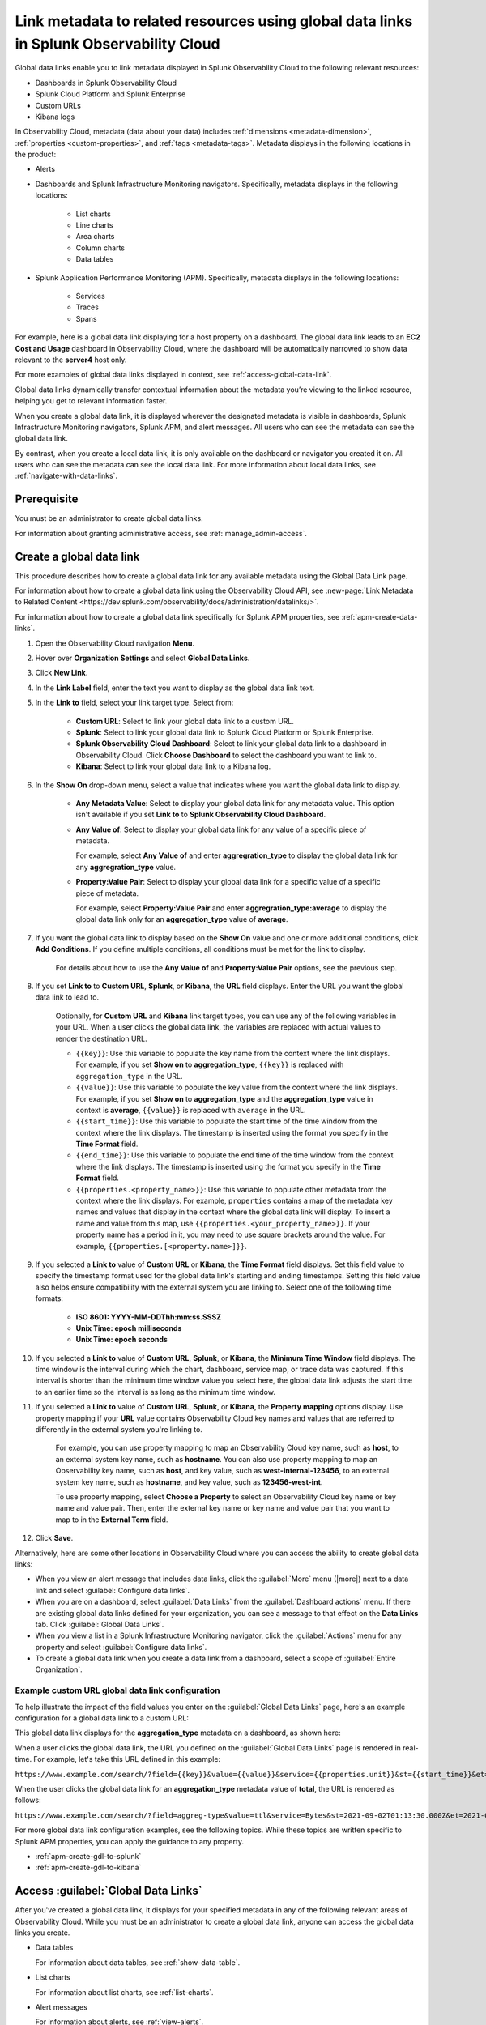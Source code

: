 .. _link-metadata-to-content:

**************************************************************************************************************
Link metadata to related resources using global data links in Splunk Observability Cloud
**************************************************************************************************************

.. meta::
   :description: You can link metadata to related resources in Splunk Observability Cloud by creating global data links. Global data links enable you to enrich charts and alert messages with links to useful contextual information.


Global data links enable you to link metadata displayed in Splunk Observability Cloud to the following relevant resources:

* Dashboards in Splunk Observability Cloud

* Splunk Cloud Platform and Splunk Enterprise

* Custom URLs

* Kibana logs

In Observability Cloud, metadata (data about your data) includes :ref:`dimensions <metadata-dimension>`, :ref:`properties <custom-properties>`, and :ref:`tags <metadata-tags>`. Metadata displays in the following locations in the product:

* Alerts

* Dashboards and Splunk Infrastructure Monitoring navigators. Specifically, metadata displays in the following locations:

   * List charts

   * Line charts

   * Area charts

   * Column charts

   * Data tables

* Splunk Application Performance Monitoring (APM). Specifically, metadata displays in the following locations:

   * Services

   * Traces

   * Spans

For example, here is a global data link displaying for a host property on a dashboard. The global data link leads to an :strong:`EC2 Cost and Usage` dashboard in Observability Cloud, where the dashboard will be automatically narrowed to show data relevant to the :strong:`server4` host only.

.. image:: /_images/admin/gdl-ec2-cost-and-usage.png
  :width: 100%
  :alt: This screenshot shows a data table displaying a global data link that leads to an EC2 Cost and Usage dashboard in Observability Cloud.

For more examples of global data links displayed in context, see :ref:`access-global-data-link`.

Global data links dynamically transfer contextual information about the metadata you’re viewing to the linked resource, helping you get to relevant information faster.

When you create a global data link, it is displayed wherever the designated metadata is visible in dashboards, Splunk Infrastructure Monitoring navigators, Splunk APM, and alert messages. All users who can see the metadata can see the global data link.

By contrast, when you create a local data link, it is only available on the dashboard or navigator you created it on. All users who can see the metadata can see the local data link. For more information about local data links, see :ref:`navigate-with-data-links`.


Prerequisite
================

You must be an administrator to create global data links.

For information about granting administrative access, see :ref:`manage_admin-access`.


.. _create-global-data-link:

Create a global data link
==============================

This procedure describes how to create a global data link for any available metadata using the Global Data Link page.

For information about how to create a global data link using the Observability Cloud API, see :new-page:`Link Metadata to Related Content <https://dev.splunk.com/observability/docs/administration/datalinks/>`.

For information about how to create a global data link specifically for Splunk APM properties, see :ref:`apm-create-data-links`.

#. Open the Observability Cloud navigation :strong:`Menu`.

#. Hover over :strong:`Organization Settings` and select :strong:`Global Data Links`.

#. Click :strong:`New Link`.

#. In the :strong:`Link Label` field, enter the text you want to display as the global data link text.

#. In the :strong:`Link to` field, select your link target type. Select from:

    - :strong:`Custom URL`: Select to link your global data link to a custom URL.

    - :strong:`Splunk`: Select to link your global data link to Splunk Cloud Platform or Splunk Enterprise.

    - :strong:`Splunk Observability Cloud Dashboard`: Select to link your global data link to a dashboard in Observability Cloud. Click :strong:`Choose Dashboard` to select the dashboard you want to link to.

    - :strong:`Kibana`: Select to link your global data link to a Kibana log.

#. In the :strong:`Show On` drop-down menu, select a value that indicates where you want the global data link to display.

    - :strong:`Any Metadata Value`: Select to display your global data link for any metadata value. This option isn't available if you set :strong:`Link to` to :strong:`Splunk Observability Cloud Dashboard`.

    - :strong:`Any Value of`: Select to display your global data link for any value of a specific piece of metadata.

      For example, select :strong:`Any Value of` and enter :strong:`aggregration_type` to display the global data link for any :strong:`aggregration_type` value.

    - :strong:`Property:Value Pair`: Select to display your global data link for a specific value of a specific piece of metadata.

      For example, select :strong:`Property:Value Pair` and enter :strong:`aggregration_type:average` to display the global data link only for an :strong:`aggregation_type` value of :strong:`average`.

#. If you want the global data link to display based on the :strong:`Show On` value and one or more additional conditions, click :strong:`Add Conditions`. If you define multiple conditions, all conditions must be met for the link to display.

    For details about how to use the :strong:`Any Value of` and :strong:`Property:Value Pair` options, see the previous step.

#. If you set :strong:`Link to` to :strong:`Custom URL`, :strong:`Splunk`, or :strong:`Kibana`, the :strong:`URL` field displays. Enter the URL you want the global data link to lead to.

    Optionally, for :strong:`Custom URL` and :strong:`Kibana` link target types, you can use any of the following variables in your URL. When a user clicks the global data link, the variables are replaced with actual values to render the destination URL.

    -  ``{{key}}``: Use this variable to populate the key name from the context where the link displays. For example, if you set :strong:`Show on` to :strong:`aggregation_type`, ``{{key}}`` is replaced with ``aggregation_type`` in the URL.

    -  ``{{value}}``: Use this variable to populate the key value from the context where the link displays. For example, if you set :strong:`Show on` to :strong:`aggregation_type` and the :strong:`aggregation_type` value in context is :strong:`average`, ``{{value}}`` is replaced with ``average`` in the URL.

    -  ``{{start_time}}``: Use this variable to populate the start time of the time window from the context where the link displays. The timestamp is inserted using the format you specify in the :strong:`Time Format` field.

    -  ``{{end_time}}``: Use this variable to populate the end time of the time window from the context where the link displays. The timestamp is inserted using the format you specify in the :strong:`Time Format` field.

    -  ``{{properties.<property_name>}}``: Use this variable to populate other metadata from the context where the link displays. For example, ``properties`` contains a map of the metadata key names and values that display in the context where the global data link will display. To insert a name and value from this map, use ``{{properties.<your_property_name>}}``. If your property name has a period in it, you may need to use square brackets around the value. For example, ``{{properties.[<property.name>]}}``.

#. If you selected a :strong:`Link to` value of :strong:`Custom URL` or :strong:`Kibana`, the :strong:`Time Format` field displays. Set this field value to specify the timestamp format used for the global data link's starting and ending timestamps. Setting this field value also helps ensure compatibility with the external system you are linking to. Select one of the following time formats:

    - :strong:`ISO 8601: YYYY-MM-DDThh:mm:ss.SSSZ`

    - :strong:`Unix Time: epoch milliseconds`

    - :strong:`Unix Time: epoch seconds`

#. If you selected a :strong:`Link to` value of :strong:`Custom URL`, :strong:`Splunk`, or :strong:`Kibana`, the :strong:`Minimum Time Window` field displays. The time window is the interval during which the chart, dashboard, service map, or trace data was captured. If this interval is shorter than the minimum time window value you select here, the global data link adjusts the start time to an earlier time so the interval is as long as the minimum time window.

#. If you selected a :strong:`Link to` value of :strong:`Custom URL`, :strong:`Splunk`, or :strong:`Kibana`, the :strong:`Property mapping` options display. Use property mapping if your :strong:`URL` value contains Observability Cloud key names and values that are referred to differently in the external system you're linking to.

    For example, you can use property mapping to map an Observability Cloud key name, such as :strong:`host`, to an external system key name, such as :strong:`hostname`. You can also use property mapping to map an Observability key name, such as :strong:`host`, and key value, such as :strong:`west-internal-123456`, to an external system key name, such as :strong:`hostname`, and key value, such as :strong:`123456-west-int`.

    To use property mapping, select :strong:`Choose a Property` to select an Observability Cloud key name or key name and value pair. Then, enter the external key name or key name and value pair that you want to map to in the :strong:`External Term` field.

#. Click :strong:`Save`.

Alternatively, here are some other locations in Observability Cloud where you can access the ability to create global data links:

- When you view an alert message that includes data links, click the :guilabel:`More` menu (|more|) next to a data link and select :guilabel:`Configure data links`.

- When you are on a dashboard, select :guilabel:`Data Links` from the :guilabel:`Dashboard actions` menu. If there are existing global data links defined for your organization, you can see a message to that effect on the :strong:`Data Links` tab. Click :guilabel:`Global Data Links`.

- When you view a list in a Splunk Infrastructure Monitoring navigator, click the :guilabel:`Actions` menu for any property and select :guilabel:`Configure data links`.

- To create a global data link when you create a data link from a dashboard, select a scope of :guilabel:`Entire Organization`.


.. _example-global-data-link-config:

Example custom URL global data link configuration
-------------------------------------------------------

To help illustrate the impact of the field values you enter on the :guilabel:`Global Data Links` page, here's an example configuration for a global data link to a custom URL:

.. image:: /_images/admin/gdl-create.png
  :width: 100%
  :alt: This screenshot shows the :guilabel:`Global Data Links` page populated with field values to create a global data link to a custom URL.

This global data link displays for the :strong:`aggregation_type` metadata on a dashboard, as shown here:

.. image:: /_images/admin/gdl-aggregation_type.png
  :width: 100%
  :alt: This screenshot shows a global data link displaying in a chart's data table.

When a user clicks the global data link, the URL you defined on the :guilabel:`Global Data Links` page is rendered in real-time. For example, let's take this URL defined in this example:

``https://www.example.com/search/?field={{key}}&value={{value}}&service={{properties.unit}}&st={{start_time}}&et={{end_time}}``

When the user clicks the global data link for an :strong:`aggregation_type` metadata value of :strong:`total`, the URL is rendered as follows:

``https://www.example.com/search/?field=aggreg-type&value=ttl&service=Bytes&st=2021-09-02T01:13:30.000Z&et=2021-09-02T01:18:30.000Z``

For more global data link configuration examples, see the following topics. While these topics are written specific to Splunk APM properties, you can apply the guidance to any property.

- :ref:`apm-create-gdl-to-splunk`

- :ref:`apm-create-gdl-to-kibana`


.. _access-global-data-link:

Access :guilabel:`Global Data Links`
===================================================

After you've created a global data link, it displays for your specified metadata in any of the following relevant areas of Observability Cloud. While you must be an administrator to create a global data link, anyone can access the global data links you create.

- Data tables

  .. image:: /_images/admin/gdl-in-data-table.png
    :width: 100%
    :alt: This screenshot shows a global data link displayed in a data table.

  For information about data tables, see :ref:`show-data-table`.

- List charts

  .. image:: /_images/admin/gdl-in-list-chart.png
    :width: 100%
    :alt: This screenshot shows a global data link displayed in a list chart.

  For information about list charts, see :ref:`list-charts`.

- Alert messages

  .. image:: /_images/admin/gdl-in-alert.png
    :width: 100%
    :alt: This screenshot shows a global data link displayed in an alert message.

  For information about alerts, see :ref:`view-alerts`.

- Service names and trace IDs in Splunk Application Performance Monitoring (APM)

  .. image:: /_images/admin/gdl-in-apm.png
    :width: 100%
    :alt: This screenshot shows a global data link displayed for a trace ID in Splunk APM.

  For more information about accessing global data links in Splunk APM, see :ref:`apm-use-data-links`.


Next steps
===================================================

- To learn how to create global data links specifically for Splunk Application Performance Monitoring properties, see :ref:`apm-create-data-links`.

- To learn about how data links behave when multiple data links are available for a property, see :ref:`click-on-link`.
